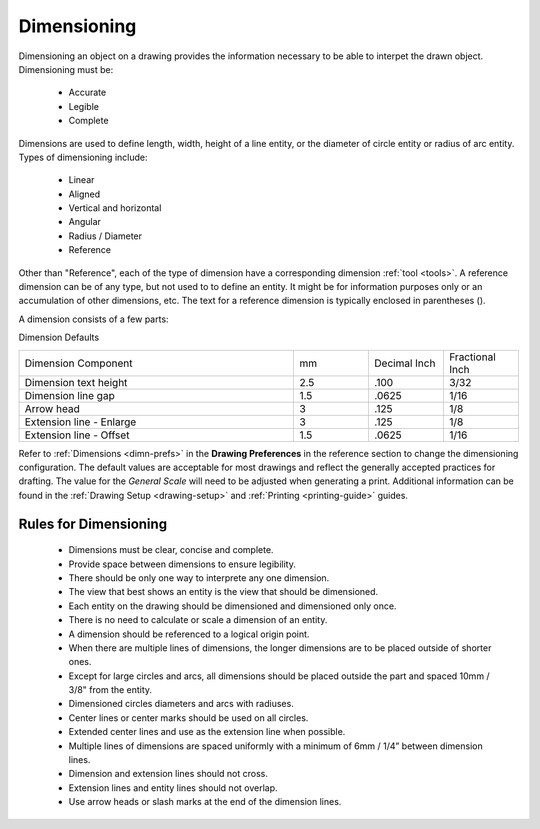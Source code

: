 .. User Manual, LibreCAD v2.2.x


.. _dimensioning:

Dimensioning
============

Dimensioning an object on a drawing provides the information necessary to be able to interpet the drawn object. Dimensioning must be:

   - Accurate
   - Legible
   - Complete

Dimensions are used to define length, width, height of a line entity, or the diameter of circle entity or radius of arc entity.  Types of dimensioning include:

   - Linear
   - Aligned
   - Vertical and horizontal
   - Angular
   - Radius / Diameter
   - Reference


Other than "Reference", each of the type of dimension have a corresponding dimension :ref:`tool <tools>`.  A reference dimension can be of any type, but not used to to define an entity.  It might be for information purposes only or  an accumulation of other dimensions, etc.  The text for a reference dimension is typically enclosed in parentheses ().

A dimension consists of a few parts:

.. figure:: /images/dimnDesc.png
    :width: 1441px
    :height: 504px
    :align: right
    :scale: 50
    :alt: Dimension parts

Dimension Defaults

.. csv-table:: 
   :widths: 55, 15, 15, 15

    "Dimension Component", "mm", "Decimal Inch", "Fractional Inch"
    "Dimension text height", "2.5", ".100", "3/32"
    "Dimension line gap", "1.5", ".0625", "1/16"
    "Arrow head", "3", ".125", "1/8"
    "Extension line - Enlarge", "3", ".125", "1/8"
    "Extension line - Offset", "1.5", ".0625", "1/16"


Refer to :ref:`Dimensions <dimn-prefs>` in the **Drawing Preferences** in the reference section to change the dimensioning configuration.  The default values are acceptable for most drawings and reflect the generally accepted practices for drafting.  The value for the *General Scale* will need to be adjusted when generating a print.  Additional information can be found in the :ref:`Drawing Setup <drawing-setup>` and :ref:`Printing <printing-guide>` guides.


Rules for Dimensioning
----------------------

   - Dimensions must be clear, concise and complete.
   - Provide space between dimensions to ensure legibility.
   - There should be only one way to interprete any one dimension.
   - The view that best shows an entity is the view that should be dimensioned.
   - Each entity on the drawing should be dimensioned and dimensioned only once.
   - There is no need to calculate or scale a dimension of an entity.
   - A dimension should be referenced to a logical origin point.
   - When there are multiple lines of dimensions, the longer dimensions are to be placed outside of shorter ones.
   - Except for large circles and arcs, all dimensions should be placed outside the part and spaced 10mm / 3/8" from the entity.
   - Dimensioned circles diameters and arcs with radiuses.
   - Center lines or center marks should be used on all circles.
   - Extended center lines and use as the extension line when possible.
   - Multiple lines of dimensions are spaced uniformly with a minimum of 6mm / 1/4” between dimension lines.
   - Dimension and extension lines should not cross.
   - Extension lines and entity lines should not overlap.
   - Use arrow heads or slash marks at the end of the dimension lines.

